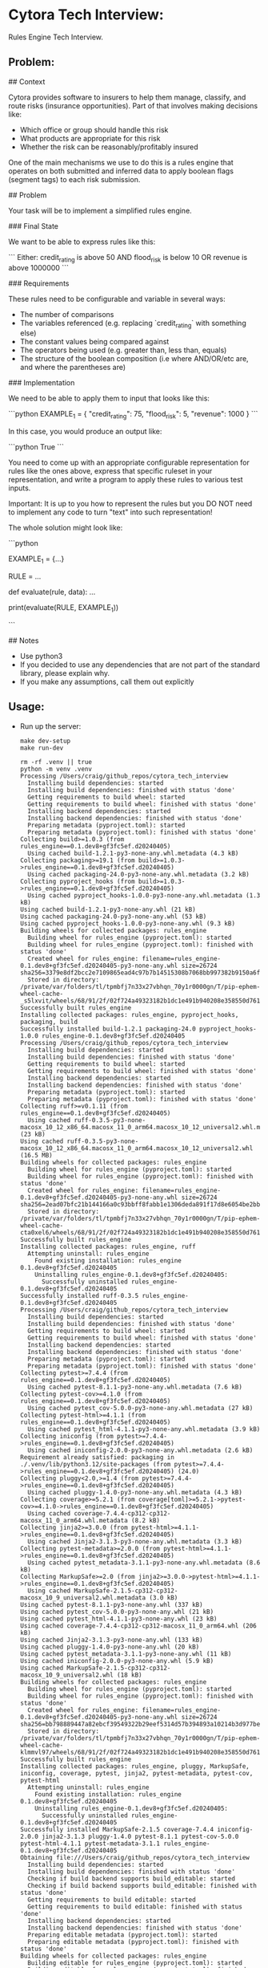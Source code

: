 #+PROPERTY: header-args:mermaid :prologue "exec 2>&1" :epilogue ":" :pupeteer-config-file ~/.puppeteerrc
#+PROPERTY: header-args:shell :prologue "exec 2>&1" :epilogue ":" :results code :async
* Cytora Tech Interview:
Rules Engine Tech Interview.

** Problem:

#+BEGIN_EXAMPLE markdown
  # Cytora - python take home test
  ## Context

  Cytora provides software to insurers to help them manage, classify,
  and route risks (insurance opportunities). Part of that involves
  making decisions like:

  - Which office or group should handle this risk
  - What products are appropriate for this risk
  - Whether the risk can be reasonably/profitably insured

  One of the main mechanisms we use to do this is a rules engine that operates on
  both submitted and inferred data to apply boolean flags (segment tags) to each risk submission.

  ## Problem

  Your task will be to implement a simplified rules engine.

  ### Final State

  We want to be able to express rules like this:

  ```
  Either:
    credit_rating is above 50
    AND
    flood_risk is below 10
  OR
    revenue is above 1000000
  ```

  ### Requirements

  These rules need to be configurable and variable in several ways:
  - The number of comparisons
  - The variables referenced (e.g. replacing `credit_rating` with something else)
  - The constant values being compared against
  - The operators being used (e.g. greater than, less than, equals)
  - The structure of the boolean composition (i.e where AND/OR/etc are, and where the parentheses are)

  ### Implementation

  We need to be able to apply them to input that looks like this:

  ```python
  EXAMPLE_1 = {
      "credit_rating": 75,
      "flood_risk": 5,
      "revenue": 1000
  }
  ```

  In this case, you would produce an output like:

  ```python
  True
  ```

  You need to come up with an appropriate configurable representation
  for rules like the ones above, express that specific ruleset in your
  representation, and write a program to apply these rules to various
  test inputs.

  Important: It is up to you how to represent the rules but you DO NOT
  need to implement any code to turn "text" into such representation!

  The whole solution might look like:

  ```python

  EXAMPLE_1 = {...}

  RULE = ...

  def evaluate(rule, data):
    ...

  print(evaluate(RULE, EXAMPLE_1))

  ```

  ## Notes
  - Use python3
  - If you decided to use any dependencies that are not part of the standard library, please explain why.
  - If you make any assumptions, call them out explicitly
#+END_EXAMPLE

** Usage:

- Run up the server:
  #+NAME: server_setup
  #+BEGIN_SRC shell
    make dev-setup
    make run-dev
  #+END_SRC

  #+RESULTS: server_setup
  #+begin_src shell
  rm -rf .venv || true
  python -m venv .venv
  Processing /Users/craig/github_repos/cytora_tech_interview
    Installing build dependencies: started
    Installing build dependencies: finished with status 'done'
    Getting requirements to build wheel: started
    Getting requirements to build wheel: finished with status 'done'
    Installing backend dependencies: started
    Installing backend dependencies: finished with status 'done'
    Preparing metadata (pyproject.toml): started
    Preparing metadata (pyproject.toml): finished with status 'done'
  Collecting build>=1.0.3 (from rules_engine==0.1.dev8+gf3fc5ef.d20240405)
    Using cached build-1.2.1-py3-none-any.whl.metadata (4.3 kB)
  Collecting packaging>=19.1 (from build>=1.0.3->rules_engine==0.1.dev8+gf3fc5ef.d20240405)
    Using cached packaging-24.0-py3-none-any.whl.metadata (3.2 kB)
  Collecting pyproject_hooks (from build>=1.0.3->rules_engine==0.1.dev8+gf3fc5ef.d20240405)
    Using cached pyproject_hooks-1.0.0-py3-none-any.whl.metadata (1.3 kB)
  Using cached build-1.2.1-py3-none-any.whl (21 kB)
  Using cached packaging-24.0-py3-none-any.whl (53 kB)
  Using cached pyproject_hooks-1.0.0-py3-none-any.whl (9.3 kB)
  Building wheels for collected packages: rules_engine
    Building wheel for rules_engine (pyproject.toml): started
    Building wheel for rules_engine (pyproject.toml): finished with status 'done'
    Created wheel for rules_engine: filename=rules_engine-0.1.dev8+gf3fc5ef.d20240405-py3-none-any.whl size=26724 sha256=3379e8df2bcc2e7109865ead4c97b7b14515308b7068bb997382b9150a6fe218
    Stored in directory: /private/var/folders/tl/tpmbfj7n33x27vbhqn_70y1r0000gn/T/pip-ephem-wheel-cache-_s5lxvit/wheels/68/91/2f/02f724a49323182b1dc1e491b940208e358550d76174db5adf
  Successfully built rules_engine
  Installing collected packages: rules_engine, pyproject_hooks, packaging, build
  Successfully installed build-1.2.1 packaging-24.0 pyproject_hooks-1.0.0 rules_engine-0.1.dev8+gf3fc5ef.d20240405
  Processing /Users/craig/github_repos/cytora_tech_interview
    Installing build dependencies: started
    Installing build dependencies: finished with status 'done'
    Getting requirements to build wheel: started
    Getting requirements to build wheel: finished with status 'done'
    Installing backend dependencies: started
    Installing backend dependencies: finished with status 'done'
    Preparing metadata (pyproject.toml): started
    Preparing metadata (pyproject.toml): finished with status 'done'
  Collecting ruff>=v0.1.11 (from rules_engine==0.1.dev8+gf3fc5ef.d20240405)
    Using cached ruff-0.3.5-py3-none-macosx_10_12_x86_64.macosx_11_0_arm64.macosx_10_12_universal2.whl.metadata (23 kB)
  Using cached ruff-0.3.5-py3-none-macosx_10_12_x86_64.macosx_11_0_arm64.macosx_10_12_universal2.whl (16.5 MB)
  Building wheels for collected packages: rules_engine
    Building wheel for rules_engine (pyproject.toml): started
    Building wheel for rules_engine (pyproject.toml): finished with status 'done'
    Created wheel for rules_engine: filename=rules_engine-0.1.dev8+gf3fc5ef.d20240405-py3-none-any.whl size=26724 sha256=2ead07bfc21b144166a0c93bbff8fabb1e1306deda891f17d8e6054be2bb9fae
    Stored in directory: /private/var/folders/tl/tpmbfj7n33x27vbhqn_70y1r0000gn/T/pip-ephem-wheel-cache-cta0xel6/wheels/68/91/2f/02f724a49323182b1dc1e491b940208e358550d76174db5adf
  Successfully built rules_engine
  Installing collected packages: rules_engine, ruff
    Attempting uninstall: rules_engine
      Found existing installation: rules_engine 0.1.dev8+gf3fc5ef.d20240405
      Uninstalling rules_engine-0.1.dev8+gf3fc5ef.d20240405:
        Successfully uninstalled rules_engine-0.1.dev8+gf3fc5ef.d20240405
  Successfully installed ruff-0.3.5 rules_engine-0.1.dev8+gf3fc5ef.d20240405
  Processing /Users/craig/github_repos/cytora_tech_interview
    Installing build dependencies: started
    Installing build dependencies: finished with status 'done'
    Getting requirements to build wheel: started
    Getting requirements to build wheel: finished with status 'done'
    Installing backend dependencies: started
    Installing backend dependencies: finished with status 'done'
    Preparing metadata (pyproject.toml): started
    Preparing metadata (pyproject.toml): finished with status 'done'
  Collecting pytest>=7.4.4 (from rules_engine==0.1.dev8+gf3fc5ef.d20240405)
    Using cached pytest-8.1.1-py3-none-any.whl.metadata (7.6 kB)
  Collecting pytest-cov>=4.1.0 (from rules_engine==0.1.dev8+gf3fc5ef.d20240405)
    Using cached pytest_cov-5.0.0-py3-none-any.whl.metadata (27 kB)
  Collecting pytest-html>=4.1.1 (from rules_engine==0.1.dev8+gf3fc5ef.d20240405)
    Using cached pytest_html-4.1.1-py3-none-any.whl.metadata (3.9 kB)
  Collecting iniconfig (from pytest>=7.4.4->rules_engine==0.1.dev8+gf3fc5ef.d20240405)
    Using cached iniconfig-2.0.0-py3-none-any.whl.metadata (2.6 kB)
  Requirement already satisfied: packaging in ./.venv/lib/python3.12/site-packages (from pytest>=7.4.4->rules_engine==0.1.dev8+gf3fc5ef.d20240405) (24.0)
  Collecting pluggy<2.0,>=1.4 (from pytest>=7.4.4->rules_engine==0.1.dev8+gf3fc5ef.d20240405)
    Using cached pluggy-1.4.0-py3-none-any.whl.metadata (4.3 kB)
  Collecting coverage>=5.2.1 (from coverage[toml]>=5.2.1->pytest-cov>=4.1.0->rules_engine==0.1.dev8+gf3fc5ef.d20240405)
    Using cached coverage-7.4.4-cp312-cp312-macosx_11_0_arm64.whl.metadata (8.2 kB)
  Collecting jinja2>=3.0.0 (from pytest-html>=4.1.1->rules_engine==0.1.dev8+gf3fc5ef.d20240405)
    Using cached Jinja2-3.1.3-py3-none-any.whl.metadata (3.3 kB)
  Collecting pytest-metadata>=2.0.0 (from pytest-html>=4.1.1->rules_engine==0.1.dev8+gf3fc5ef.d20240405)
    Using cached pytest_metadata-3.1.1-py3-none-any.whl.metadata (8.6 kB)
  Collecting MarkupSafe>=2.0 (from jinja2>=3.0.0->pytest-html>=4.1.1->rules_engine==0.1.dev8+gf3fc5ef.d20240405)
    Using cached MarkupSafe-2.1.5-cp312-cp312-macosx_10_9_universal2.whl.metadata (3.0 kB)
  Using cached pytest-8.1.1-py3-none-any.whl (337 kB)
  Using cached pytest_cov-5.0.0-py3-none-any.whl (21 kB)
  Using cached pytest_html-4.1.1-py3-none-any.whl (23 kB)
  Using cached coverage-7.4.4-cp312-cp312-macosx_11_0_arm64.whl (206 kB)
  Using cached Jinja2-3.1.3-py3-none-any.whl (133 kB)
  Using cached pluggy-1.4.0-py3-none-any.whl (20 kB)
  Using cached pytest_metadata-3.1.1-py3-none-any.whl (11 kB)
  Using cached iniconfig-2.0.0-py3-none-any.whl (5.9 kB)
  Using cached MarkupSafe-2.1.5-cp312-cp312-macosx_10_9_universal2.whl (18 kB)
  Building wheels for collected packages: rules_engine
    Building wheel for rules_engine (pyproject.toml): started
    Building wheel for rules_engine (pyproject.toml): finished with status 'done'
    Created wheel for rules_engine: filename=rules_engine-0.1.dev8+gf3fc5ef.d20240405-py3-none-any.whl size=26724 sha256=bb798889447a82ebcf39549322b29eef5314d57b394893a10214b3d977be2473
    Stored in directory: /private/var/folders/tl/tpmbfj7n33x27vbhqn_70y1r0000gn/T/pip-ephem-wheel-cache-klmmvl97/wheels/68/91/2f/02f724a49323182b1dc1e491b940208e358550d76174db5adf
  Successfully built rules_engine
  Installing collected packages: rules_engine, pluggy, MarkupSafe, iniconfig, coverage, pytest, jinja2, pytest-metadata, pytest-cov, pytest-html
    Attempting uninstall: rules_engine
      Found existing installation: rules_engine 0.1.dev8+gf3fc5ef.d20240405
      Uninstalling rules_engine-0.1.dev8+gf3fc5ef.d20240405:
        Successfully uninstalled rules_engine-0.1.dev8+gf3fc5ef.d20240405
  Successfully installed MarkupSafe-2.1.5 coverage-7.4.4 iniconfig-2.0.0 jinja2-3.1.3 pluggy-1.4.0 pytest-8.1.1 pytest-cov-5.0.0 pytest-html-4.1.1 pytest-metadata-3.1.1 rules_engine-0.1.dev8+gf3fc5ef.d20240405
  Obtaining file:///Users/craig/github_repos/cytora_tech_interview
    Installing build dependencies: started
    Installing build dependencies: finished with status 'done'
    Checking if build backend supports build_editable: started
    Checking if build backend supports build_editable: finished with status 'done'
    Getting requirements to build editable: started
    Getting requirements to build editable: finished with status 'done'
    Installing backend dependencies: started
    Installing backend dependencies: finished with status 'done'
    Preparing editable metadata (pyproject.toml): started
    Preparing editable metadata (pyproject.toml): finished with status 'done'
  Building wheels for collected packages: rules_engine
    Building editable for rules_engine (pyproject.toml): started
    Building editable for rules_engine (pyproject.toml): finished with status 'done'
    Created wheel for rules_engine: filename=rules_engine-0.1.dev8+gf3fc5ef.d20240405-0.editable-py3-none-any.whl size=26354 sha256=b4601a7018badfa5a6767078870bc8194be40ab606c5cb83dd92ad31b0067f35
    Stored in directory: /private/var/folders/tl/tpmbfj7n33x27vbhqn_70y1r0000gn/T/pip-ephem-wheel-cache-__jyrfgc/wheels/68/91/2f/02f724a49323182b1dc1e491b940208e358550d76174db5adf
  Successfully built rules_engine
  Installing collected packages: rules_engine
    Attempting uninstall: rules_engine
      Found existing installation: rules_engine 0.1.dev8+gf3fc5ef.d20240405
      Uninstalling rules_engine-0.1.dev8+gf3fc5ef.d20240405:
        Successfully uninstalled rules_engine-0.1.dev8+gf3fc5ef.d20240405
  Successfully installed rules_engine-0.1.dev8+gf3fc5ef.d20240405
  hello world
  #+end_src
- Run tests:
  #+NAME: tests
  #+BEGIN_SRC shell
    make test
  #+END_SRC

  #+RESULTS: tests
  #+begin_src shell
  ============================= test session starts ==============================
  platform darwin -- Python 3.12.2, pytest-8.1.1, pluggy-1.4.0 -- /Users/craig/github_repos/cytora_tech_interview/.venv/bin/python3.12
  cachedir: .pytest_cache
  metadata: {'Python': '3.12.2', 'Platform': 'macOS-14.2-arm64-arm-64bit', 'Packages': {'pytest': '8.1.1', 'pluggy': '1.4.0'}, 'Plugins': {'cov': '5.0.0', 'html': '4.1.1', 'metadata': '3.1.1'}}
  rootdir: /Users/craig/github_repos/cytora_tech_interview
  configfile: pyproject.toml
  plugins: cov-5.0.0, html-4.1.1, metadata-3.1.1
  collecting ... collected 7 items

  tests/test_main.py::TestMain::test_evaluate SKIPPED (TODO)               [ 14%]
  tests/test_main.py::TestMain::test_evaluate1[rule0-data0-True] PASSED    [ 28%]
  tests/test_main.py::TestMain::test_evaluate1[rule1-data1-False] PASSED   [ 42%]
  tests/test_main.py::TestMain::test_evaluate1[rule2-data2-True] PASSED    [ 57%]
  tests/test_main.py::TestMain::test_evaluate1[rule3-data3-False] PASSED   [ 71%]
  tests/test_main.py::TestMain::test_evaluate1[rule4-data4-True] PASSED    [ 85%]
  tests/test_main.py::TestMain::test_evaluate1[rule5-data5-False] PASSED   [100%]

  - generated xml file: /Users/craig/github_repos/cytora_tech_interview/build/test-reports/py_unittests.xml -
  ============================= slowest 10 durations =============================
  0.00s setup    tests/test_main.py::TestMain::test_evaluate1[rule0-data0-True]
  0.00s setup    tests/test_main.py::TestMain::test_evaluate1[rule1-data1-False]
  0.00s setup    tests/test_main.py::TestMain::test_evaluate1[rule5-data5-False]
  0.00s setup    tests/test_main.py::TestMain::test_evaluate1[rule4-data4-True]
  0.00s setup    tests/test_main.py::TestMain::test_evaluate1[rule2-data2-True]
  0.00s setup    tests/test_main.py::TestMain::test_evaluate1[rule3-data3-False]
  0.00s setup    tests/test_main.py::TestMain::test_evaluate
  0.00s teardown tests/test_main.py::TestMain::test_evaluate
  0.00s call     tests/test_main.py::TestMain::test_evaluate1[rule0-data0-True]
  0.00s teardown tests/test_main.py::TestMain::test_evaluate1[rule0-data0-True]
  - Generated html report: file:///Users/craig/github_repos/cytora_tech_interview/build/test-reports/py_unittests.html -
  =========================== short test summary info ============================
  SKIPPED [1] tests/test_main.py:16: TODO
  ========================= 6 passed, 1 skipped in 0.03s =========================
  #+end_src
